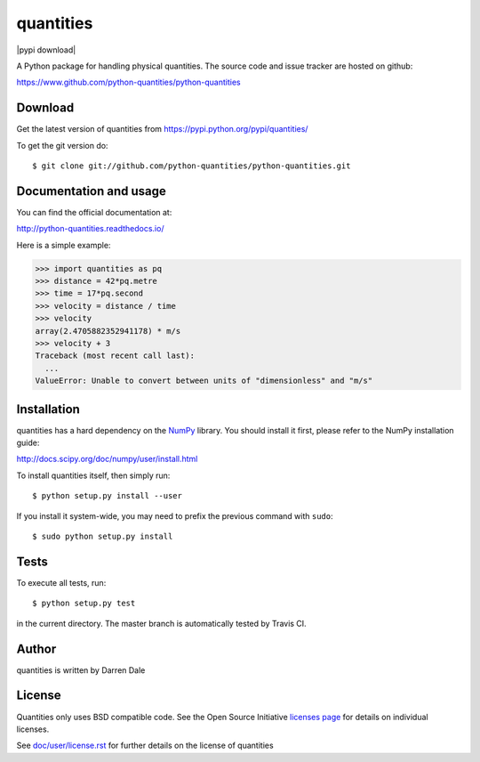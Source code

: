 ==========
quantities
==========

|pypi version| |pypi download| |Build status|

.. |pypi version| image:: https://img.shields.io/pypi/v/quantities.png
   :target: https://pypi.python.org/pypi/quantities
.. |Build status| image:: https://secure.travis-ci.org/python-quantities/python-quantities.png?branch=master
    :target: http://travis-ci.org/python-quantities/python-quantities

A Python package for handling physical quantities. The source code and issue 
tracker are hosted on github:

https://www.github.com/python-quantities/python-quantities

Download
--------
Get the latest version of quantities from
https://pypi.python.org/pypi/quantities/

To get the git version do::

    $ git clone git://github.com/python-quantities/python-quantities.git


Documentation and usage
-----------------------
You can find the official documentation at:

http://python-quantities.readthedocs.io/

Here is a simple example:

.. code:: python

   >>> import quantities as pq
   >>> distance = 42*pq.metre
   >>> time = 17*pq.second
   >>> velocity = distance / time
   >>> velocity
   array(2.4705882352941178) * m/s
   >>> velocity + 3
   Traceback (most recent call last):
     ...
   ValueError: Unable to convert between units of "dimensionless" and "m/s"

Installation
------------
quantities has a hard dependency on the `NumPy <http://www.numpy.org>`_ library.
You should install it first, please refer to the NumPy installation guide:

http://docs.scipy.org/doc/numpy/user/install.html

To install quantities itself, then simply run::

    $ python setup.py install --user

If you install it system-wide, you may need to prefix the previous command with ``sudo``::

    $ sudo python setup.py install

Tests
-----
To execute all tests, run::

    $ python setup.py test

in the current directory. The master branch is automatically tested by
Travis CI.

Author
------
quantities is written by Darren Dale

License
-------
Quantities only uses BSD compatible code.  See the Open Source
Initiative `licenses page <http://www.opensource.org/licenses>`_
for details on individual licenses.

See `doc/user/license.rst <doc/user/license.rst>`_ for further details on the license of quantities
